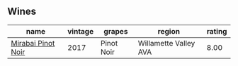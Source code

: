 
** Wines

#+attr_html: :class wines-table
|                                                            name | vintage |     grapes |                region | rating |
|-----------------------------------------------------------------+---------+------------+-----------------------+--------|
| [[barberry:/wines/1588f9ec-1616-449b-aaac-9d7a0de06655][Mirabai Pinot Noir]] |    2017 | Pinot Noir | Willamette Valley AVA |   8.00 |
